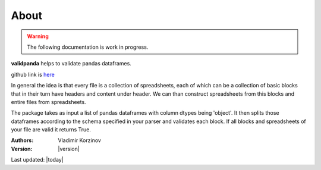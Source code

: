 About
=====

.. warning::
   The following documentation is work in progress.

**validpanda** helps to validate pandas dataframes.

github link is `here <https://github.com/vvkorz/validpanda>`_

In general the idea is that every file is a collection of spreadsheets, each of which can be a collection of basic blocks
that in their turn have headers and content under header. We can than construct spreadsheets from this blocks and entire files from spreadsheets.

The package takes as input a list of pandas dataframes with column dtypes being 'object'. It then splits those dataframes
according to the schema specified in your parser and validates each block. If all blocks and spreadsheets of your file are valid
it returns True.

:Authors:
    Vladimir Korzinov

:Version: |version|

Last updated: |today|